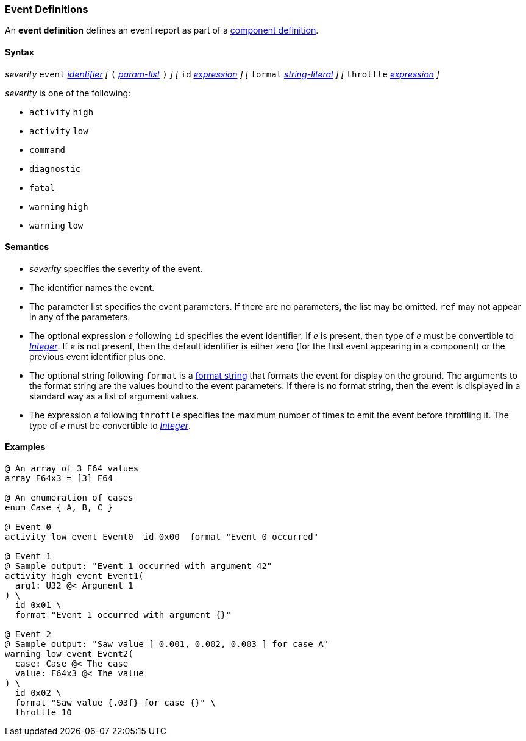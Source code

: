 === Event Definitions

An *event definition* defines an event report as part of a
<<Definitions_Component-Definitions,component definition>>.

==== Syntax

_severity_ `event` <<Lexical-Elements_Identifiers,_identifier_>>
_[_
`(` <<Formal-Parameter-Lists,_param-list_>> `)`
_]_
_[_
`id` <<Expressions,_expression_>>
_]_
_[_
`format` <<Expressions_String-Literals,_string-literal_>>
_]_
_[_
`throttle` <<Expressions,_expression_>>
_]_

_severity_ is one of the following:

* `activity` `high`
* `activity` `low`
* `command`
* `diagnostic`
* `fatal`
* `warning` `high`
* `warning` `low`

==== Semantics

* _severity_ specifies the severity of the event.

* The identifier names the event.

* The parameter list specifies the event parameters.
If there are no parameters, the list may be omitted.
`ref` may not appear in any of the parameters.

* The optional expression _e_ following `id` specifies the event identifier.
If _e_ is present, then type of _e_ must be convertible to 
<<Types_Internal-Types_Integer,_Integer_>>.
If _e_ is not present, then the default identifier is either zero (for the 
first
event appearing in a component) or the previous event identifier plus one.

* The optional string following `format` is a
<<Format-Strings,format string>> that formats the event
for display on the ground.
The arguments to the format string are the values bound to
the event parameters.
If there is no format string, then the event is displayed in a
standard way as a list of argument values.

* The expression _e_ following `throttle` specifies the maximum number
of times to emit the event before throttling it.
The type of _e_ must be convertible to 
<<Types_Internal-Types_Integer,_Integer_>>.

==== Examples

[source,fpp]
----
@ An array of 3 F64 values
array F64x3 = [3] F64

@ An enumeration of cases
enum Case { A, B, C }

@ Event 0
activity low event Event0  id 0x00  format "Event 0 occurred"

@ Event 1
@ Sample output: "Event 1 occurred with argument 42"
activity high event Event1(
  arg1: U32 @< Argument 1
) \
  id 0x01 \
  format "Event 1 occurred with argument {}"

@ Event 2
@ Sample output: "Saw value [ 0.001, 0.002, 0.003 ] for case A"
warning low event Event2(
  case: Case @< The case
  value: F64x3 @< The value
) \
  id 0x02 \
  format "Saw value {.03f} for case {}" \
  throttle 10
----
